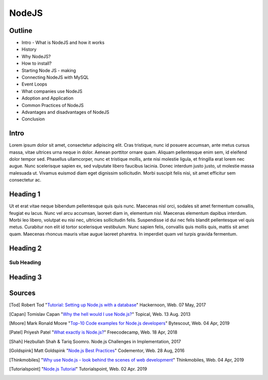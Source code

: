 NodeJS
======

Outline
-------
* Intro - What is NodeJS and how it works
* History
* Why NodeJS?
* How to install?
* Starting Node JS - making
* Connecting NodeJS with MySQL
* Event Loops
* What companies use NodeJS
* Adoption and Application
* Common Practices of NodeJS
* Advantages and disadvantages of NodeJS
* Conclusion

Intro
-----
Lorem ipsum dolor sit amet, consectetur adipiscing elit. Cras tristique, nunc
id posuere accumsan, ante metus cursus massa, vitae ultrices urna neque in dolor.
Aenean porttitor ornare quam. Aliquam pellentesque enim sem, id eleifend dolor
tempor sed. Phasellus ullamcorper, nunc et tristique mollis, ante nisi molestie
ligula, et fringilla erat lorem nec augue. Nunc scelerisque sapien ex, sed
vulputate libero faucibus lacinia. Donec interdum justo justo, ut molestie massa
malesuada ut. Vivamus euismod diam eget dignissim sollicitudin. Morbi suscipit
felis nisi, sit amet efficitur sem consectetur ac.

Heading 1
---------

Ut et erat vitae neque bibendum pellentesque quis quis nunc. Maecenas nisl orci,
sodales sit amet fermentum convallis, feugiat eu lacus. Nunc vel arcu accumsan,
laoreet diam in, elementum nisl. Maecenas elementum dapibus interdum. Morbi leo
libero, volutpat eu nisi nec, ultricies sollicitudin felis. Suspendisse id dui
nec felis blandit pellentesque vel quis metus. Curabitur non elit id tortor
scelerisque vestibulum. Nunc sapien felis, convallis quis mollis quis, mattis
sit amet quam. Maecenas rhoncus mauris vitae augue laoreet pharetra. In imperdiet
quam vel turpis gravida fermentum.

Heading 2
---------

Sub Heading
~~~~~~~~~~~

Heading 3
---------

Sources
-------
.. [Tod] Robert Tod "`Tutorial: Setting up Node.js with a database <https://hackernoon.com/setting-up-node-js-with-a-database-part-1-3f2461bdd77f>`_" Hackernoon, Web. 07 May, 2017
.. [Capan] Tomislav Capan "`Why the hell would I use Node.js? <https://www.toptal.com/nodejs/why-the-hell-would-i-use-node-js>`_" Topical, Web. 13 Aug. 2013
.. [Moore] Mark Ronald Moore "`Top-10 Code examples for Node.js developers <https://bytescout.com/blog/node-js-code-examples.html>`_" Bytescout, Web. 04 Apr, 2019
.. [Patel] Priyesh Patel "`What exactly is Node.js? <https://medium.freecodecamp.org/what-exactly-is-node-js-ae36e97449f5>`_" Freecodecamp, Web. 18 Apr, 2018
.. [Shah] Hezbullah Shah & Tariq Soomro. Node.js Challenges in Implementation, 2017
.. [Goldspink] Matt Goldspink "`Node.js Best Practices <https://www.codementor.io/mattgoldspink/nodejs-best-practices-du1086jja>`_" Codementor, Web. 28 Aug, 2016
.. [Thinkmobiles] "`Why use Node.js - look behind the scenes of web development <https://thinkmobiles.com/blog/why-use-nodejs/>`_" Thinkmobiles, Web. 04 Apr, 2019
.. [Tutorialspoint] "`Node.js Tutorial <https://www.tutorialspoint.com/nodejs/>`_" Tutorialspoint, Web. 02 Apr. 2019